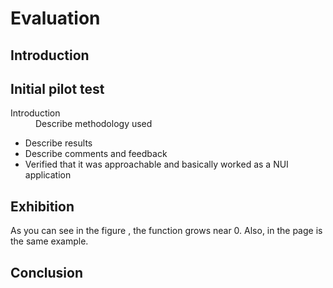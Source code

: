 #+LATEX_HEADER: \usepackage{graphicx}

* Evaluation
** Introduction
** Initial pilot test
:NOTES:
- Introduction :: Describe methodology used
- Describe results
- Describe comments and feedback
- Verified that it was approachable and basically worked as a NUI application
:END: 
** Exhibition

#+BEGIN_LATEX
\begin{figure}[h]
\centering
\includegraphics[width=1.0\textwidth]{./assets/hm-yellow-red.pdf}
\caption{a nice plot}
\label{fig:mesh1}
\end{figure}
#+END_LATEX

As you can see in the figure \ref{fig:mesh1}, the 
function grows near 0. Also, in the page \pageref{fig:mesh1} 
is the same example.
 

** Conclusion
